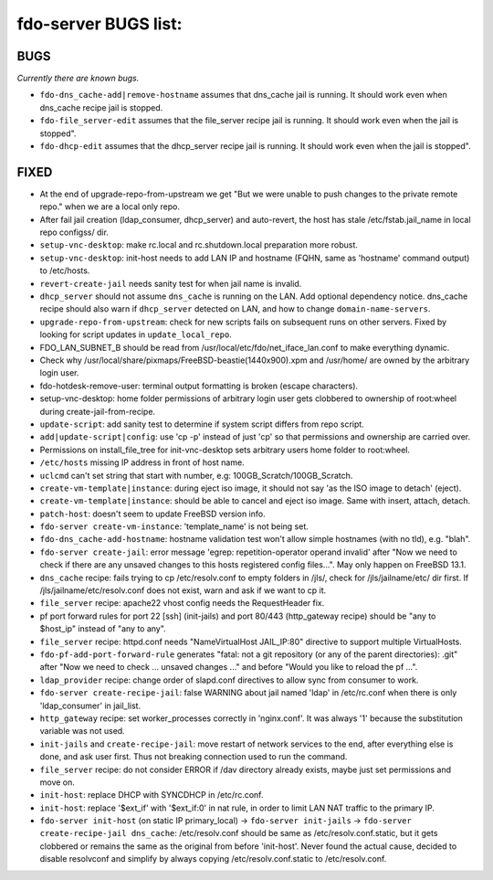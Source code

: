 fdo-server BUGS list:
=====================


BUGS
----

*Currently there are known bugs.*

- ``fdo-dns_cache-add|remove-hostname`` assumes that dns_cache jail is running. It should work even when dns_cache recipe jail is stopped.
- ``fdo-file_server-edit`` assumes that the file_server recipe jail is running. It should work even when the jail is stopped".
- ``fdo-dhcp-edit`` assumes that the dhcp_server recipe jail is running. It should work even when the jail is stopped".


FIXED
-----

- At the end of upgrade-repo-from-upstream we get "But we were unable to push changes to the private remote repo." when we are a local only repo.
- After fail jail creation (ldap_consumer, dhcp_server) and auto-revert, the host has stale /etc/fstab.jail_name in local repo configss/ dir.
- ``setup-vnc-desktop``: make rc.local and rc.shutdown.local preparation more robust.
- ``setup-vnc-desktop``: init-host needs to add LAN IP and hostname (FQHN, same as 'hostname' command output) to /etc/hosts.
- ``revert-create-jail`` needs sanity test for when jail name is invalid.
- ``dhcp_server`` should not assume ``dns_cache`` is running on the LAN. Add optional dependency notice. dns_cache recipe should also warn if ``dhcp_server`` detected on LAN, and how to change ``domain-name-servers``.
- ``upgrade-repo-from-upstream``: check for new scripts fails on subsequent runs on other servers. Fixed by looking for script updates in ``update_local_repo``.
- FDO_LAN_SUBNET_B should be read from /usr/local/etc/fdo/net_iface_lan.conf to make everything dynamic.
- Check why /usr/local/share/pixmaps/FreeBSD-beastie(1440x900).xpm and /usr/home/ are owned by the arbitrary login user.
- fdo-hotdesk-remove-user: terminal output formatting is broken (escape characters).
- setup-vnc-desktop: home folder permissions of arbitrary login user gets clobbered to ownership of root:wheel during create-jail-from-recipe.
- ``update-script``: add sanity test to determine if system script differs from repo script.
- ``add|update-script|config``: use 'cp -p' instead of just 'cp' so that permissions and ownership are carried over.
- Permissions on install_file_tree for init-vnc-desktop sets arbitrary users home folder to root:wheel.
- ``/etc/hosts`` missing IP address in front of host name.
- ``uclcmd`` can't set string that start with number, e.g: 100GB_Scratch/100GB_Scratch.
- ``create-vm-template|instance``: during eject iso image, it should not say 'as the ISO image to detach' (eject).
- ``create-vm-template|instance``: should be able to cancel and eject iso image. Same with insert, attach, detach.
- ``patch-host``: doesn't seem to update FreeBSD version info.
- ``fdo-server create-vm-instance``: 'template_name' is not being set.
- ``fdo-dns_cache-add-hostname``: hostname validation test won't allow simple hostnames (with no tld), e.g. "blah".
- ``fdo-server create-jail``: error message 'egrep: repetition-operator operand invalid' after "Now we need to check if there are any unsaved changes to this hosts registered config files...". May only happen on FreeBSD 13.1.
- ``dns_cache`` recipe: fails trying to cp /etc/resolv.conf to empty folders in /jls/, check for /jls/jailname/etc/ dir first. If /jls/jailname/etc/resolv.conf does not exist, warn and ask if we want to cp it.
- ``file_server`` recipe: apache22 vhost config needs the RequestHeader fix.
- pf port forward rules for port 22 [ssh] (init-jails) and port 80/443 (http_gateway recipe) should be "any to $host_ip" instead of "any to any".
- ``file_server`` recipe: httpd.conf needs "NameVirtualHost JAIL_IP:80" directive to support multiple VirtualHosts.
- ``fdo-pf-add-port-forward-rule`` generates "fatal: not a git repository (or any of the parent directories): .git" after "Now we need to check ... unsaved changes ..." and before "Would you like to reload the pf ...".
- ``ldap_provider`` recipe: change order of slapd.conf directives to allow sync from consumer to work.
- ``fdo-server create-recipe-jail``: false WARNING about jail named 'ldap' in /etc/rc.conf when there is only 'ldap_consumer' in jail_list.
- ``http_gateway`` recipe: set worker_processes correctly in 'nginx.conf'. It was always '1' because the substitution variable was not used.
- ``init-jails`` and ``create-recipe-jail``: move restart of network services to the end, after everything else is done, and ask user first. Thus not breaking connection used to run the command. 
- ``file_server`` recipe: do not consider ERROR if /dav directory already exists, maybe just set permissions and move on.
- ``init-host``: replace DHCP with SYNCDHCP in /etc/rc.conf.
- ``init-host``: replace '$ext_if' with '$ext_if:0' in nat rule, in order to limit LAN NAT traffic to the primary IP.
- ``fdo-server init-host`` (on static IP primary_local) -> ``fdo-server init-jails`` -> ``fdo-server create-recipe-jail dns_cache``: /etc/resolv.conf should be same as /etc/resolv.conf.static, but it gets clobbered or remains the same as the original from before 'init-host'. Never found the actual cause, decided to disable resolvconf and simplify by always copying /etc/resolv.conf.static to /etc/resolv.conf.
